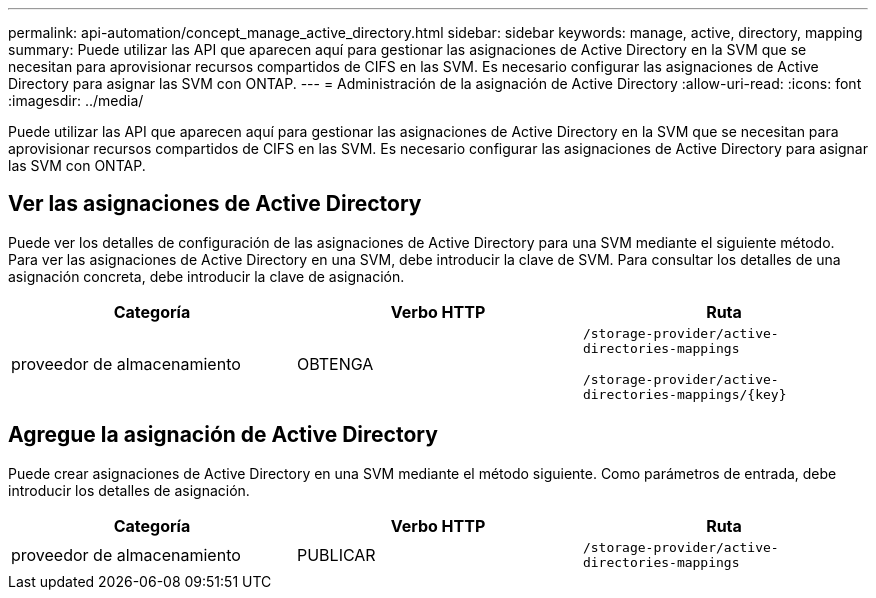 ---
permalink: api-automation/concept_manage_active_directory.html 
sidebar: sidebar 
keywords: manage, active, directory, mapping 
summary: Puede utilizar las API que aparecen aquí para gestionar las asignaciones de Active Directory en la SVM que se necesitan para aprovisionar recursos compartidos de CIFS en las SVM. Es necesario configurar las asignaciones de Active Directory para asignar las SVM con ONTAP. 
---
= Administración de la asignación de Active Directory
:allow-uri-read: 
:icons: font
:imagesdir: ../media/


[role="lead"]
Puede utilizar las API que aparecen aquí para gestionar las asignaciones de Active Directory en la SVM que se necesitan para aprovisionar recursos compartidos de CIFS en las SVM. Es necesario configurar las asignaciones de Active Directory para asignar las SVM con ONTAP.



== Ver las asignaciones de Active Directory

Puede ver los detalles de configuración de las asignaciones de Active Directory para una SVM mediante el siguiente método. Para ver las asignaciones de Active Directory en una SVM, debe introducir la clave de SVM. Para consultar los detalles de una asignación concreta, debe introducir la clave de asignación.

[cols="3*"]
|===
| Categoría | Verbo HTTP | Ruta 


 a| 
proveedor de almacenamiento
 a| 
OBTENGA
 a| 
`/storage-provider/active-directories-mappings`

`/storage-provider/active-directories-mappings/\{key}`

|===


== Agregue la asignación de Active Directory

Puede crear asignaciones de Active Directory en una SVM mediante el método siguiente. Como parámetros de entrada, debe introducir los detalles de asignación.

[cols="3*"]
|===
| Categoría | Verbo HTTP | Ruta 


 a| 
proveedor de almacenamiento
 a| 
PUBLICAR
 a| 
`/storage-provider/active-directories-mappings`

|===